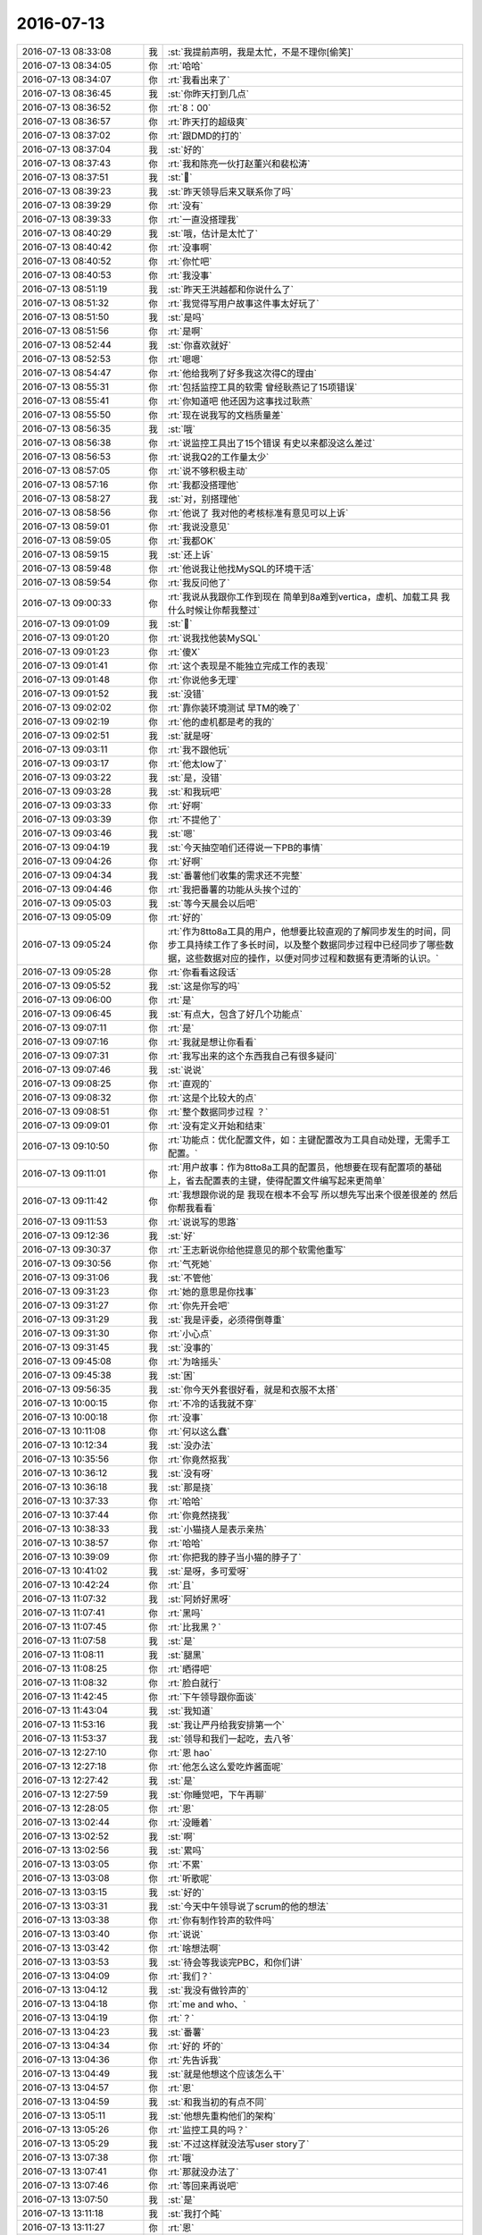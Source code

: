 2016-07-13
-------------

.. list-table::
   :widths: 25, 1, 60

   * - 2016-07-13 08:33:08
     - 我
     - :st:`我提前声明，我是太忙，不是不理你[偷笑]`
   * - 2016-07-13 08:34:05
     - 你
     - :rt:`哈哈`
   * - 2016-07-13 08:34:07
     - 你
     - :rt:`我看出来了`
   * - 2016-07-13 08:36:45
     - 我
     - :st:`你昨天打到几点`
   * - 2016-07-13 08:36:52
     - 你
     - :rt:`8：00`
   * - 2016-07-13 08:36:57
     - 你
     - :rt:`昨天打的超级爽`
   * - 2016-07-13 08:37:02
     - 你
     - :rt:`跟DMD的打的`
   * - 2016-07-13 08:37:04
     - 我
     - :st:`好的`
   * - 2016-07-13 08:37:43
     - 你
     - :rt:`我和陈亮一伙打赵董兴和裴松涛`
   * - 2016-07-13 08:37:51
     - 我
     - :st:``
   * - 2016-07-13 08:39:23
     - 我
     - :st:`昨天领导后来又联系你了吗`
   * - 2016-07-13 08:39:29
     - 你
     - :rt:`没有`
   * - 2016-07-13 08:39:33
     - 你
     - :rt:`一直没搭理我`
   * - 2016-07-13 08:40:29
     - 我
     - :st:`哦，估计是太忙了`
   * - 2016-07-13 08:40:42
     - 你
     - :rt:`没事啊`
   * - 2016-07-13 08:40:52
     - 你
     - :rt:`你忙吧`
   * - 2016-07-13 08:40:53
     - 你
     - :rt:`我没事`
   * - 2016-07-13 08:51:19
     - 我
     - :st:`昨天王洪越都和你说什么了`
   * - 2016-07-13 08:51:32
     - 你
     - :rt:`我觉得写用户故事这件事太好玩了`
   * - 2016-07-13 08:51:50
     - 我
     - :st:`是吗`
   * - 2016-07-13 08:51:56
     - 你
     - :rt:`是啊`
   * - 2016-07-13 08:52:44
     - 我
     - :st:`你喜欢就好`
   * - 2016-07-13 08:52:53
     - 你
     - :rt:`嗯嗯`
   * - 2016-07-13 08:54:47
     - 你
     - :rt:`他给我咧了好多我这次得C的理由`
   * - 2016-07-13 08:55:31
     - 你
     - :rt:`包括监控工具的软需 曾经耿燕记了15项错误`
   * - 2016-07-13 08:55:41
     - 你
     - :rt:`你知道吧 他还因为这事找过耿燕`
   * - 2016-07-13 08:55:50
     - 你
     - :rt:`现在说我写的文档质量差`
   * - 2016-07-13 08:56:35
     - 我
     - :st:`哦`
   * - 2016-07-13 08:56:38
     - 你
     - :rt:`说监控工具出了15个错误 有史以来都没这么差过`
   * - 2016-07-13 08:56:53
     - 你
     - :rt:`说我Q2的工作量太少`
   * - 2016-07-13 08:57:05
     - 你
     - :rt:`说不够积极主动`
   * - 2016-07-13 08:57:16
     - 你
     - :rt:`我都没搭理他`
   * - 2016-07-13 08:58:27
     - 我
     - :st:`对，别搭理他`
   * - 2016-07-13 08:58:56
     - 你
     - :rt:`他说了 我对他的考核标准有意见可以上诉`
   * - 2016-07-13 08:59:01
     - 你
     - :rt:`我说没意见`
   * - 2016-07-13 08:59:05
     - 你
     - :rt:`我都OK`
   * - 2016-07-13 08:59:15
     - 我
     - :st:`还上诉`
   * - 2016-07-13 08:59:48
     - 你
     - :rt:`他说我让他找MySQL的环境干活`
   * - 2016-07-13 08:59:54
     - 你
     - :rt:`我反问他了`
   * - 2016-07-13 09:00:33
     - 你
     - :rt:`我说从我跟你工作到现在 简单到8a难到vertica，虚机、加载工具 我什么时候让你帮我整过`
   * - 2016-07-13 09:01:09
     - 我
     - :st:``
   * - 2016-07-13 09:01:20
     - 你
     - :rt:`说我找他装MySQL`
   * - 2016-07-13 09:01:23
     - 你
     - :rt:`傻X`
   * - 2016-07-13 09:01:41
     - 你
     - :rt:`这个表现是不能独立完成工作的表现`
   * - 2016-07-13 09:01:48
     - 你
     - :rt:`你说他多无理`
   * - 2016-07-13 09:01:52
     - 我
     - :st:`没错`
   * - 2016-07-13 09:02:02
     - 你
     - :rt:`靠你装环境测试 早TM的晚了`
   * - 2016-07-13 09:02:19
     - 你
     - :rt:`他的虚机都是考的我的`
   * - 2016-07-13 09:02:51
     - 我
     - :st:`就是呀`
   * - 2016-07-13 09:03:11
     - 你
     - :rt:`我不跟他玩`
   * - 2016-07-13 09:03:17
     - 你
     - :rt:`他太low了`
   * - 2016-07-13 09:03:22
     - 我
     - :st:`是，没错`
   * - 2016-07-13 09:03:28
     - 我
     - :st:`和我玩吧`
   * - 2016-07-13 09:03:33
     - 你
     - :rt:`好啊`
   * - 2016-07-13 09:03:39
     - 你
     - :rt:`不提他了`
   * - 2016-07-13 09:03:46
     - 我
     - :st:`嗯`
   * - 2016-07-13 09:04:19
     - 我
     - :st:`今天抽空咱们还得说一下PB的事情`
   * - 2016-07-13 09:04:26
     - 你
     - :rt:`好啊`
   * - 2016-07-13 09:04:34
     - 我
     - :st:`番薯他们收集的需求还不完整`
   * - 2016-07-13 09:04:46
     - 你
     - :rt:`我把番薯的功能从头挨个过的`
   * - 2016-07-13 09:05:03
     - 我
     - :st:`等今天晨会以后吧`
   * - 2016-07-13 09:05:09
     - 你
     - :rt:`好的`
   * - 2016-07-13 09:05:24
     - 你
     - :rt:`作为8tto8a工具的用户，他想要比较直观的了解同步发生的时间，同步工具持续工作了多长时间，以及整个数据同步过程中已经同步了哪些数据，这些数据对应的操作，以便对同步过程和数据有更清晰的认识。`
   * - 2016-07-13 09:05:28
     - 你
     - :rt:`你看看这段话`
   * - 2016-07-13 09:05:52
     - 我
     - :st:`这是你写的吗`
   * - 2016-07-13 09:06:00
     - 你
     - :rt:`是`
   * - 2016-07-13 09:06:45
     - 我
     - :st:`有点大，包含了好几个功能点`
   * - 2016-07-13 09:07:11
     - 你
     - :rt:`是`
   * - 2016-07-13 09:07:16
     - 你
     - :rt:`我就是想让你看看`
   * - 2016-07-13 09:07:31
     - 你
     - :rt:`我写出来的这个东西我自己有很多疑问`
   * - 2016-07-13 09:07:46
     - 我
     - :st:`说说`
   * - 2016-07-13 09:08:25
     - 你
     - :rt:`直观的`
   * - 2016-07-13 09:08:32
     - 你
     - :rt:`这是个比较大的点`
   * - 2016-07-13 09:08:51
     - 你
     - :rt:`整个数据同步过程 ？`
   * - 2016-07-13 09:09:01
     - 你
     - :rt:`没有定义开始和结束`
   * - 2016-07-13 09:10:50
     - 你
     - :rt:`功能点：优化配置文件，如：主键配置改为工具自动处理，无需手工配置。`
   * - 2016-07-13 09:11:01
     - 你
     - :rt:`用户故事：作为8tto8a工具的配置员，他想要在现有配置项的基础上，省去配置表的主键，使得配置文件编写起来更简单`
   * - 2016-07-13 09:11:42
     - 你
     - :rt:`我想跟你说的是 我现在根本不会写 所以想先写出来个很差很差的 然后你帮我看看`
   * - 2016-07-13 09:11:53
     - 你
     - :rt:`说说写的思路`
   * - 2016-07-13 09:12:36
     - 我
     - :st:`好`
   * - 2016-07-13 09:30:37
     - 你
     - :rt:`王志新说你给他提意见的那个软需他重写`
   * - 2016-07-13 09:30:56
     - 你
     - :rt:`气死她`
   * - 2016-07-13 09:31:06
     - 我
     - :st:`不管他`
   * - 2016-07-13 09:31:23
     - 你
     - :rt:`她的意思是你找事`
   * - 2016-07-13 09:31:27
     - 你
     - :rt:`你先开会吧`
   * - 2016-07-13 09:31:29
     - 我
     - :st:`我是评委，必须得倒尊重`
   * - 2016-07-13 09:31:30
     - 你
     - :rt:`小心点`
   * - 2016-07-13 09:31:45
     - 我
     - :st:`没事的`
   * - 2016-07-13 09:45:08
     - 你
     - :rt:`为啥摇头`
   * - 2016-07-13 09:45:38
     - 我
     - :st:`困`
   * - 2016-07-13 09:56:35
     - 我
     - :st:`你今天外套很好看，就是和衣服不太搭`
   * - 2016-07-13 10:00:15
     - 你
     - :rt:`不冷的话我就不穿`
   * - 2016-07-13 10:00:18
     - 你
     - :rt:`没事`
   * - 2016-07-13 10:11:08
     - 你
     - :rt:`何以这么蠢`
   * - 2016-07-13 10:12:34
     - 我
     - :st:`没办法`
   * - 2016-07-13 10:35:56
     - 你
     - :rt:`你竟然抠我`
   * - 2016-07-13 10:36:12
     - 我
     - :st:`没有呀`
   * - 2016-07-13 10:36:18
     - 我
     - :st:`那是挠`
   * - 2016-07-13 10:37:33
     - 你
     - :rt:`哈哈`
   * - 2016-07-13 10:37:44
     - 你
     - :rt:`你竟然挠我`
   * - 2016-07-13 10:38:33
     - 我
     - :st:`小猫挠人是表示亲热`
   * - 2016-07-13 10:38:57
     - 你
     - :rt:`哈哈`
   * - 2016-07-13 10:39:09
     - 你
     - :rt:`你把我的脖子当小猫的脖子了`
   * - 2016-07-13 10:41:02
     - 我
     - :st:`是呀，多可爱呀`
   * - 2016-07-13 10:42:24
     - 你
     - :rt:`且`
   * - 2016-07-13 11:07:32
     - 我
     - :st:`阿娇好黑呀`
   * - 2016-07-13 11:07:41
     - 你
     - :rt:`黑吗`
   * - 2016-07-13 11:07:45
     - 你
     - :rt:`比我黑？`
   * - 2016-07-13 11:07:58
     - 我
     - :st:`是`
   * - 2016-07-13 11:08:11
     - 我
     - :st:`腿黑`
   * - 2016-07-13 11:08:25
     - 你
     - :rt:`晒得吧`
   * - 2016-07-13 11:08:32
     - 你
     - :rt:`脸白就行`
   * - 2016-07-13 11:42:45
     - 你
     - :rt:`下午领导跟你面谈`
   * - 2016-07-13 11:43:04
     - 我
     - :st:`我知道`
   * - 2016-07-13 11:53:16
     - 我
     - :st:`我让严丹给我安排第一个`
   * - 2016-07-13 11:53:37
     - 我
     - :st:`领导和我们一起吃，去八爷`
   * - 2016-07-13 12:27:10
     - 你
     - :rt:`恩 hao`
   * - 2016-07-13 12:27:18
     - 你
     - :rt:`他怎么这么爱吃炸酱面呢`
   * - 2016-07-13 12:27:42
     - 我
     - :st:`是`
   * - 2016-07-13 12:27:59
     - 我
     - :st:`你睡觉吧，下午再聊`
   * - 2016-07-13 12:28:05
     - 你
     - :rt:`恩`
   * - 2016-07-13 13:02:44
     - 你
     - :rt:`没睡着`
   * - 2016-07-13 13:02:52
     - 我
     - :st:`啊`
   * - 2016-07-13 13:02:56
     - 我
     - :st:`累吗`
   * - 2016-07-13 13:03:05
     - 你
     - :rt:`不累`
   * - 2016-07-13 13:03:08
     - 你
     - :rt:`听歌呢`
   * - 2016-07-13 13:03:15
     - 我
     - :st:`好的`
   * - 2016-07-13 13:03:31
     - 我
     - :st:`今天中午领导说了scrum的他的想法`
   * - 2016-07-13 13:03:38
     - 你
     - :rt:`你有制作铃声的软件吗`
   * - 2016-07-13 13:03:40
     - 你
     - :rt:`说说`
   * - 2016-07-13 13:03:42
     - 你
     - :rt:`啥想法啊`
   * - 2016-07-13 13:03:53
     - 我
     - :st:`待会等我谈完PBC，和你们讲`
   * - 2016-07-13 13:04:09
     - 你
     - :rt:`我们？`
   * - 2016-07-13 13:04:12
     - 我
     - :st:`我没有做铃声的`
   * - 2016-07-13 13:04:18
     - 你
     - :rt:`me and who、`
   * - 2016-07-13 13:04:19
     - 你
     - :rt:`？`
   * - 2016-07-13 13:04:23
     - 我
     - :st:`番薯`
   * - 2016-07-13 13:04:34
     - 你
     - :rt:`好的 坏的`
   * - 2016-07-13 13:04:36
     - 你
     - :rt:`先告诉我`
   * - 2016-07-13 13:04:49
     - 我
     - :st:`就是他想这个应该怎么干`
   * - 2016-07-13 13:04:57
     - 你
     - :rt:`恩`
   * - 2016-07-13 13:04:59
     - 我
     - :st:`和我当初的有点不同`
   * - 2016-07-13 13:05:11
     - 我
     - :st:`他想先重构他们的架构`
   * - 2016-07-13 13:05:26
     - 你
     - :rt:`监控工具的吗？`
   * - 2016-07-13 13:05:29
     - 我
     - :st:`不过这样就没法写user story了`
   * - 2016-07-13 13:07:38
     - 你
     - :rt:`哦`
   * - 2016-07-13 13:07:41
     - 你
     - :rt:`那就没办法了`
   * - 2016-07-13 13:07:46
     - 你
     - :rt:`等回来再说吧`
   * - 2016-07-13 13:07:50
     - 我
     - :st:`是`
   * - 2016-07-13 13:11:18
     - 我
     - :st:`我打个盹`
   * - 2016-07-13 13:11:27
     - 你
     - :rt:`恩`
   * - 2016-07-13 15:00:15
     - 你
     - :rt:`回来了`
   * - 2016-07-13 15:00:23
     - 我
     - :st:`是`
   * - 2016-07-13 16:33:43
     - 我
     - :st:`亲，干啥呢`
   * - 2016-07-13 16:34:43
     - 你
     - :rt:`在整签到表呢`
   * - 2016-07-13 16:35:54
     - 我
     - :st:`今天忙的都没聊天`
   * - 2016-07-13 16:39:07
     - 你
     - :rt:`是`
   * - 2016-07-13 16:46:06
     - 我
     - :st:`亲，聊十分钟吧`
   * - 2016-07-13 16:46:12
     - 你
     - :rt:`行啊`
   * - 2016-07-13 16:46:18
     - 你
     - :rt:`你得真诚点`
   * - 2016-07-13 16:46:21
     - 你
     - :rt:`不然不聊`
   * - 2016-07-13 16:46:37
     - 我
     - :st:`我非常真诚，非常想和你聊天`
   * - 2016-07-13 16:46:58
     - 你
     - :rt:`你是不是很讨厌看到杨丽颖和王洪越开玩笑`
   * - 2016-07-13 16:47:41
     - 我
     - :st:`你果然注意到了`
   * - 2016-07-13 16:48:24
     - 我
     - :st:`谈不上很讨厌`
   * - 2016-07-13 16:48:50
     - 我
     - :st:`其实今天我一直想和你说一件事情，现在来不及了，等有空和你说吧`
   * - 2016-07-13 16:49:01
     - 我
     - :st:`就是昨天面谈我说心情不好的事情`
   * - 2016-07-13 16:49:06
     - 我
     - :st:`和杨丽莹有关的`
   * - 2016-07-13 16:49:40
     - 你
     - :rt:`怎么了`
   * - 2016-07-13 16:49:42
     - 我
     - :st:`我对杨丽莹和王洪越的关系其实已经没有以前那么敏感了`
   * - 2016-07-13 16:49:52
     - 你
     - :rt:`然后呢`
   * - 2016-07-13 16:49:58
     - 你
     - :rt:`你今天很明显不高兴了`
   * - 2016-07-13 16:50:01
     - 我
     - :st:`只是因为最近王洪越对你不好，我就不喜欢看见有人对他好`
   * - 2016-07-13 16:50:03
     - 你
     - :rt:`我就不想搭理你了`
   * - 2016-07-13 16:50:11
     - 你
     - :rt:`我不信`
   * - 2016-07-13 16:50:20
     - 我
     - :st:`你听见今天说评审的事情吗`
   * - 2016-07-13 16:50:31
     - 你
     - :rt:`评审什么`
   * - 2016-07-13 16:50:33
     - 你
     - :rt:`我不知道啊`
   * - 2016-07-13 16:50:45
     - 我
     - :st:`就是表头的事情`
   * - 2016-07-13 16:51:23
     - 你
     - :rt:`怎么了`
   * - 2016-07-13 16:51:25
     - 你
     - :rt:`你说吧`
   * - 2016-07-13 16:51:35
     - 我
     - :st:`刘杰和我说她问王洪越，王洪越说和我口头沟通过了，说我同意了`
   * - 2016-07-13 16:51:50
     - 我
     - :st:`我就故意大声说我不知道，没有人和我沟通`
   * - 2016-07-13 16:52:03
     - 我
     - :st:`我没看见改正，这个必须得改`
   * - 2016-07-13 16:52:17
     - 我
     - :st:`我知道王洪越在，我就是故意说给他听的`
   * - 2016-07-13 16:52:41
     - 你
     - :rt:`然后呢`
   * - 2016-07-13 16:52:55
     - 你
     - :rt:`这跟你看到杨丽颖和王洪越说话不爽有什么关系`
   * - 2016-07-13 16:53:19
     - 我
     - :st:`我就是要故意刁难王洪越`
   * - 2016-07-13 16:53:33
     - 我
     - :st:`谁让他对你老不好`
   * - 2016-07-13 16:54:22
     - 我
     - :st:`我不爽就是因为我不想看见王洪越那么高兴`
   * - 2016-07-13 16:57:00
     - 我
     - :st:`今天我不高兴不是因为杨丽莹，是因为王洪越。是因为王洪越老欺负你，不是因为我喜欢杨丽莹`
   * - 2016-07-13 16:58:20
     - 你
     - :rt:`你只是不承认而已`
   * - 2016-07-13 16:58:34
     - 你
     - :rt:`王洪越跟旭明闹着玩你怎么不生气呢`
   * - 2016-07-13 16:58:47
     - 我
     - :st:`你以为我不生气吗`
   * - 2016-07-13 17:00:14
     - 我
     - :st:`我不知道今天还有没有空`
   * - 2016-07-13 17:01:10
     - 我
     - :st:`我早上来就想和你说说昨天的事情`
   * - 2016-07-13 17:01:47
     - 你
     - :rt:`能有啥事啊`
   * - 2016-07-13 17:02:01
     - 你
     - :rt:`杨丽颖跟你说她就喜欢跟王洪越玩啦`
   * - 2016-07-13 17:02:30
     - 我
     - :st:`咱俩说的不是一件事情`
   * - 2016-07-13 17:02:51
     - 我
     - :st:`我是说昨天面谈和杨丽莹争论半天`
   * - 2016-07-13 17:03:29
     - 你
     - :rt:`我知道啊`
   * - 2016-07-13 17:03:36
     - 你
     - :rt:`她跟你说啥了`
   * - 2016-07-13 17:04:16
     - 你
     - :rt:`我就是看到你那么讨厌看到王洪越和杨开玩笑 我就不高兴了`
   * - 2016-07-13 17:04:31
     - 你
     - :rt:`我以后要学着别不高兴`
   * - 2016-07-13 17:05:05
     - 你
     - :rt:`你解释的这些原因 有点太牵强了`
   * - 2016-07-13 17:05:07
     - 你
     - :rt:`真的`
   * - 2016-07-13 17:05:17
     - 你
     - :rt:`我也想相信你`
   * - 2016-07-13 17:05:57
     - 我
     - :st:`好吧，我真的没有骗你`
   * - 2016-07-13 17:08:45
     - 我
     - :st:`你不高兴我理解`
   * - 2016-07-13 17:09:24
     - 我
     - :st:`我今天确实和杨丽莹没有关系`
   * - 2016-07-13 17:10:13
     - 我
     - :st:`你说我有那么傻吗，当你的面吃另一个女孩子的醋，这不是作死吗`
   * - 2016-07-13 17:11:52
     - 我
     - :st:`好了，对不起。`
   * - 2016-07-13 17:11:55
     - 你
     - :rt:`我不知道`
   * - 2016-07-13 17:12:13
     - 你
     - :rt:`为什么不能当着我的面吃醋呢`
   * - 2016-07-13 17:12:35
     - 我
     - :st:`你以后也不要“我以后要学着别不高兴”`
   * - 2016-07-13 17:13:09
     - 你
     - :rt:`为啥`
   * - 2016-07-13 17:13:17
     - 你
     - :rt:`不然我就生自己的气呗`
   * - 2016-07-13 17:13:56
     - 我
     - :st:`你想想我这么理性的人，如果真的是因为杨丽莹，我能猜不到你的想法吗？我能这么明显的让你知道吗`
   * - 2016-07-13 17:14:24
     - 我
     - :st:`我说的就是怕你生自己的气`
   * - 2016-07-13 17:15:02
     - 我
     - :st:`你太容易钻牛角尖了`
   * - 2016-07-13 17:15:10
     - 我
     - :st:`我好担心你`
   * - 2016-07-13 17:15:24
     - 我
     - :st:`真的心疼你`
   * - 2016-07-13 17:16:19
     - 你
     - :rt:`可是你并没有跟我说实话`
   * - 2016-07-13 17:16:27
     - 我
     - :st:`我说过我不骗你就真的不骗你`
   * - 2016-07-13 17:16:33
     - 你
     - :rt:`你没有告诉我你不高兴的原因`
   * - 2016-07-13 17:16:40
     - 你
     - :rt:`你知道我为什么生气吗`
   * - 2016-07-13 17:17:07
     - 我
     - :st:`因为我不说实话`
   * - 2016-07-13 17:18:22
     - 我
     - :st:`我不高兴的原因就是因为我不喜欢王洪越的样子，那种高兴的样子，我想看见他吃瘪，看见他受气`
   * - 2016-07-13 17:19:35
     - 你
     - :rt:`不是`
   * - 2016-07-13 17:19:56
     - 你
     - :rt:`因为我一想到 你对杨丽颖和对我一样好 伤心`
   * - 2016-07-13 17:20:19
     - 你
     - :rt:`我想 其实跟我比起来你可能更在乎她`
   * - 2016-07-13 17:20:26
     - 我
     - :st:`天哪`
   * - 2016-07-13 17:20:33
     - 我
     - :st:`冤枉死我了`
   * - 2016-07-13 17:20:40
     - 我
     - [动画表情]
   * - 2016-07-13 17:20:56
     - 我
     - :st:`她怎么能和你比呢`
   * - 2016-07-13 17:21:05
     - 你
     - :rt:`我不知道啊`
   * - 2016-07-13 17:21:12
     - 你
     - :rt:`那是你的想法`
   * - 2016-07-13 17:21:14
     - 我
     - :st:`昨天她还嫌我对你太好了`
   * - 2016-07-13 17:21:17
     - 你
     - :rt:`可是我也有我的想法啊`
   * - 2016-07-13 17:21:30
     - 你
     - :rt:`怎么可能`
   * - 2016-07-13 17:21:36
     - 我
     - :st:`是，你说的都没错`
   * - 2016-07-13 17:21:49
     - 我
     - :st:`你的心情和想法我都可以理解`
   * - 2016-07-13 17:21:51
     - 你
     - :rt:`她为什么嫌你对我好`
   * - 2016-07-13 17:22:05
     - 你
     - :rt:`你心情不好又是为了什么`
   * - 2016-07-13 17:22:26
     - 我
     - :st:`这就是我今天一直想和你说的，昨天面谈的时候说的`
   * - 2016-07-13 17:23:28
     - 我
     - :st:`心情不好就是因为我和她吵架了`
   * - 2016-07-13 17:23:31
     - 你
     - :rt:`她为什么嫌你对我好`
   * - 2016-07-13 17:23:36
     - 你
     - :rt:`因为啥吵架`
   * - 2016-07-13 17:23:56
     - 我
     - :st:`我说她最近工作态度不好，太懈怠了`
   * - 2016-07-13 17:24:02
     - 我
     - :st:`有抵触情绪`
   * - 2016-07-13 17:24:12
     - 我
     - :st:`她就说原因不是她`
   * - 2016-07-13 17:25:13
     - 我
     - :st:`说原来就一个女孩，她觉得我对她和对别人不一样`
   * - 2016-07-13 17:25:28
     - 我
     - :st:`现在觉得其实我对所有的女孩都一样`
   * - 2016-07-13 17:25:42
     - 你
     - :rt:`你心情不好为了啥`
   * - 2016-07-13 17:26:07
     - 我
     - :st:`她还找借口说她不喜欢我特别对她，因为她想男女平等`
   * - 2016-07-13 17:26:39
     - 我
     - :st:`她说刘甲和东海走主因是我`
   * - 2016-07-13 17:26:59
     - 我
     - :st:`我和她争论半天`
   * - 2016-07-13 17:27:21
     - 你
     - :rt:`『她就说原因不是她』？`
   * - 2016-07-13 17:27:26
     - 你
     - :rt:`这是什么意思`
   * - 2016-07-13 17:27:44
     - 我
     - :st:`是我管理的原因`
   * - 2016-07-13 17:27:52
     - 你
     - :rt:`『说原来就一个女孩，她觉得我对她和对别人不一样，现在觉得其实我对所有的女孩都一样』`
   * - 2016-07-13 17:28:03
     - 我
     - :st:`所以扯到刘甲和东海`
   * - 2016-07-13 17:28:04
     - 你
     - :rt:`这句话感觉是埋怨你对别人太好`
   * - 2016-07-13 17:28:09
     - 我
     - :st:`对呀`
   * - 2016-07-13 17:28:27
     - 我
     - :st:`可是她还找借口`
   * - 2016-07-13 17:28:28
     - 你
     - :rt:`那怎么还有这句『她还找借口说她不喜欢我特别对她，因为她想男女平等』`
   * - 2016-07-13 17:28:46
     - 我
     - :st:`稍等一下`
   * - 2016-07-13 17:29:10
     - 我
     - :st:`这件事其实说起来很麻烦`
   * - 2016-07-13 17:29:32
     - 我
     - :st:`我今天想等有空从头慢慢和你说`
   * - 2016-07-13 17:29:41
     - 我
     - :st:`现在已经说乱了`
   * - 2016-07-13 17:30:45
     - 我
     - :st:`我从头慢慢说好不好，你别着急，也别不高兴`
   * - 2016-07-13 17:31:22
     - 我
     - :st:`？`
   * - 2016-07-13 17:31:41
     - 我
     - :st:`生气了？不理我了？`
   * - 2016-07-13 17:34:37
     - 你
     - :rt:`没有`
   * - 2016-07-13 17:34:41
     - 你
     - :rt:`你好好开会吧`
   * - 2016-07-13 17:34:46
     - 你
     - :rt:`我不生气了`
   * - 2016-07-13 17:35:05
     - 我
     - :st:`我这信号不好，待会回去和你聊`
   * - 2016-07-13 17:42:40
     - 我
     - :st:`我说她最近表现有点懈怠，有推卸责任的情况出现。她说她不是推销责任，这是有其他原因，我就问是什么原因，她一开始不说，后来我问的急了才说是管理的原因。我就问是我的管理方法不对吗，她说我和旭明都有。她说我经常去直接问下面的人，让他们很难做，说我这几次发火都不对等等。我就不高兴了，我说就是因为他们管理不好，不负责，没人向我汇报工作，组里的情况我什么都不知道，所以我才会直接去问，结果一问就发现有大问题。出了这么大的事情，没人汇报我反而嫌我发火`
   * - 2016-07-13 17:45:42
     - 你
     - :rt:`恩`
   * - 2016-07-13 17:45:45
     - 你
     - :rt:`别打字了`
   * - 2016-07-13 17:45:48
     - 你
     - :rt:`回来再说吧`
   * - 2016-07-13 17:45:50
     - 你
     - :rt:`太累`
   * - 2016-07-13 17:45:54
     - 你
     - :rt:`我没事了`
   * - 2016-07-13 17:52:14
     - 我
     - :st:`后来她就说刘甲和东海走就是因为我经常训人。我说我训人一个是我对他们有期望，另一个是因为他们没达到我的要求，我心平气和说了多次没人理我，我才发火的。然后我说这些也不是她懈怠的借口，更何况我平时几乎不训她。她就说她也没感觉我对她有多特殊。我就问这话是什么意思，她说以前可能是因为就她一个女孩，所以她感觉我对她挺特殊的，后来才发现我对所有的女孩子都挺好的，对她也没什么特殊的。我就问她觉得这种特殊是好还是不好，她就说这种特殊不好，因为她觉得应该男女平等，不希望我就因为她是个女孩子就对她特殊。`
   * - 2016-07-13 17:54:28
     - 我
     - :st:`这时候我就心情非常不好了，就不想和她说了，又说了一些工作上的安排就散了。`
   * - 2016-07-13 17:56:19
     - 你
     - :rt:`知道了`
   * - 2016-07-13 17:56:21
     - 我
     - :st:`我今天想问你的就是她说的特殊，看起来就是嫌我对你好了，可是她又说她认为我不特殊对她才好。你觉得是什么情况`
   * - 2016-07-13 17:56:47
     - 你
     - :rt:`就是嫌你对我好了`
   * - 2016-07-13 17:56:54
     - 你
     - :rt:`别的都是瞎说的`
   * - 2016-07-13 17:57:11
     - 你
     - :rt:`你看到了吗 我跟你说过他对我有意见吧`
   * - 2016-07-13 17:57:13
     - 你
     - :rt:`你看`
   * - 2016-07-13 17:57:20
     - 我
     - :st:`是`
   * - 2016-07-13 17:57:29
     - 你
     - :rt:`他其实很享受你照顾她的`
   * - 2016-07-13 17:57:38
     - 你
     - :rt:`现在我来了 他就生你的气了`
   * - 2016-07-13 17:57:59
     - 你
     - :rt:`但是他说的你的管理风格问题 我觉得是另一个问题 跟这个无关`
   * - 2016-07-13 17:58:12
     - 我
     - :st:`嗯`
   * - 2016-07-13 17:58:56
     - 你
     - :rt:`我就说 我早跟你说过 你看女人的第六感多准`
   * - 2016-07-13 17:59:12
     - 我
     - :st:`嗯`
   * - 2016-07-13 17:59:32
     - 我
     - :st:`今天可不是我因为杨丽莹不高兴`
   * - 2016-07-13 17:59:58
     - 我
     - :st:`说实话我今天心里还别扭呢`
   * - 2016-07-13 18:00:12
     - 我
     - :st:`就因为昨天和她面谈`
   * - 2016-07-13 18:03:55
     - 你
     - :rt:`那你说说你别扭什么`
   * - 2016-07-13 18:04:19
     - 我
     - :st:`她说我的管理问题`
   * - 2016-07-13 18:04:23
     - 你
     - :rt:`恩`
   * - 2016-07-13 18:04:56
     - 你
     - :rt:`我知道了`
   * - 2016-07-13 18:05:04
     - 你
     - :rt:`这件事我觉得也怪我`
   * - 2016-07-13 18:05:25
     - 你
     - :rt:`你跟我问过刘甲和东海的事`
   * - 2016-07-13 18:05:52
     - 你
     - :rt:`我说的也可能不对 这跟我对你有偏向有关 也跟我自己的工作态度有关`
   * - 2016-07-13 18:06:08
     - 你
     - :rt:`这件事你可能得跟你们组的讨论了`
   * - 2016-07-13 18:11:57
     - 你
     - :rt:`我从你的陈述中还是知道了很多信息的`
   * - 2016-07-13 18:12:29
     - 你
     - :rt:`这次真的挺震惊，我一点不生你的气了`
   * - 2016-07-13 18:12:37
     - 我
     - :st:`哦`
   * - 2016-07-13 18:12:51
     - 我
     - :st:`都有什么，能和我说说吗`
   * - 2016-07-13 18:13:02
     - 你
     - :rt:`他说的你对女孩都很好 包括阿娇吗`
   * - 2016-07-13 18:13:13
     - 我
     - :st:`她没说`
   * - 2016-07-13 18:13:14
     - 你
     - :rt:`你不用开会吗`
   * - 2016-07-13 18:13:26
     - 你
     - :rt:`她也没说我吧`
   * - 2016-07-13 18:13:30
     - 我
     - :st:`不开了，你比他们重要`
   * - 2016-07-13 18:13:46
     - 你
     - :rt:`先说说杨丽颖 为什么我说 他只是嫌你对我好了`
   * - 2016-07-13 18:14:29
     - 你
     - :rt:`她那么说 其实有两个原因 一是觉得你对他不如以前好了 而是他觉得你对我和她一样好了`
   * - 2016-07-13 18:14:39
     - 你
     - :rt:`我觉得后者居多`
   * - 2016-07-13 18:14:44
     - 我
     - :st:`嗯`
   * - 2016-07-13 18:15:07
     - 你
     - :rt:`你一直对她很好 她有跟你说过别对她这样吗`
   * - 2016-07-13 18:15:20
     - 我
     - :st:`没有`
   * - 2016-07-13 18:15:26
     - 你
     - :rt:`那就对了`
   * - 2016-07-13 18:15:42
     - 你
     - :rt:`所以她根本没有嫌你对她好`
   * - 2016-07-13 18:15:55
     - 你
     - :rt:`是她嫌你对别人好了`
   * - 2016-07-13 18:16:21
     - 你
     - :rt:`这种情绪换成是我 非跟你闹翻天不可`
   * - 2016-07-13 18:16:35
     - 你
     - :rt:`但是人跟人不一样 我觉得杨丽颖也挺厉害的`
   * - 2016-07-13 18:16:49
     - 我
     - :st:`嗯`
   * - 2016-07-13 18:16:55
     - 你
     - :rt:`你得小心了 看来你伤她心了`
   * - 2016-07-13 18:17:12
     - 我
     - :st:`哦`
   * - 2016-07-13 18:17:54
     - 你
     - :rt:`还有 我看了几遍你发的 我也没看到她正面回答你的问题`
   * - 2016-07-13 18:18:00
     - 你
     - :rt:`就是她之所以懈怠的原因`
   * - 2016-07-13 18:18:07
     - 我
     - :st:`对`
   * - 2016-07-13 18:18:19
     - 你
     - :rt:`你知道为什么吗`
   * - 2016-07-13 18:18:29
     - 我
     - :st:`不知道`
   * - 2016-07-13 18:19:09
     - 你
     - :rt:`因为她没有理性的原因啊`
   * - 2016-07-13 18:19:29
     - 我
     - :st:`明白了，你说得对`
   * - 2016-07-13 18:19:36
     - 你
     - :rt:`要是她说没觉得自己懈怠`
   * - 2016-07-13 18:20:07
     - 你
     - :rt:`这是很正常的 因为自己本人的工作状态一般都没有领导看得清楚`
   * - 2016-07-13 18:20:15
     - 你
     - :rt:`但是她根本就没有否认`
   * - 2016-07-13 18:20:33
     - 我
     - :st:`嗯`
   * - 2016-07-13 18:21:30
     - 你
     - :rt:`你想想 你对她的态度 跟你严厉的领导风格根本就不一样 按道理她是不应该说你领导风格的事呢`
   * - 2016-07-13 18:21:48
     - 我
     - :st:`嗯`
   * - 2016-07-13 18:22:11
     - 你
     - :rt:`至少我没觉得你的领导风格有问题`
   * - 2016-07-13 18:22:47
     - 你
     - :rt:`这说明 他根本不了解你 或者他根本没在『你想什么』这件事上花心思`
   * - 2016-07-13 18:22:57
     - 我
     - :st:`嗯`
   * - 2016-07-13 18:23:51
     - 你
     - :rt:`所以她跟我比，对你的了解差远了`
   * - 2016-07-13 18:24:04
     - 你
     - :rt:`所以我不生气了啊`
   * - 2016-07-13 18:24:18
     - 我
     - :st:`是，差的不是一星半点`
   * - 2016-07-13 18:24:26
     - 你
     - :rt:`我推导出你跟我更亲了`
   * - 2016-07-13 18:24:27
     - 我
     - :st:`是好几个层次`
   * - 2016-07-13 18:24:35
     - 你
     - :rt:`我才不生气了`
   * - 2016-07-13 18:24:45
     - 我
     - :st:`[呲牙]`
   * - 2016-07-13 18:25:42
     - 你
     - :rt:`至于你领导风格的事`
   * - 2016-07-13 18:26:00
     - 你
     - :rt:`你知道吗？连阿娇都知道你是个啥样的人`
   * - 2016-07-13 18:26:13
     - 我
     - :st:`阿娇怎么说`
   * - 2016-07-13 18:26:22
     - 你
     - :rt:`杨丽颖竟然这么怀疑你`
   * - 2016-07-13 18:26:42
     - 我
     - :st:`唉，我觉得还是因为你`
   * - 2016-07-13 18:27:14
     - 你
     - :rt:`我觉得你们组的人够幸福了`
   * - 2016-07-13 18:27:15
     - 我
     - :st:`虽然咱俩使劲隐瞒了，但是她还是看出来一些了`
   * - 2016-07-13 18:27:23
     - 你
     - :rt:`让他们试试王洪越来`
   * - 2016-07-13 18:27:42
     - 你
     - :rt:`你想过他为啥嫌你对我好吗`
   * - 2016-07-13 18:27:56
     - 你
     - :rt:`你对她是没有以前好了`
   * - 2016-07-13 18:27:58
     - 你
     - :rt:`吗`
   * - 2016-07-13 18:28:10
     - 我
     - :st:`是`
   * - 2016-07-13 18:28:13
     - 你
     - :rt:`阿娇很肯定你啊`
   * - 2016-07-13 18:28:14
     - 我
     - :st:`很明显`
   * - 2016-07-13 18:28:23
     - 你
     - :rt:`你对她不如以前好了是吧`
   * - 2016-07-13 18:28:37
     - 我
     - :st:`不是`
   * - 2016-07-13 18:28:47
     - 我
     - :st:`我和以前一样对她`
   * - 2016-07-13 18:29:16
     - 我
     - :st:`甚至比以前更多安排一些重要的事情给她`
   * - 2016-07-13 18:29:22
     - 你
     - :rt:`那你对她的好绝对值是没有变的`
   * - 2016-07-13 18:29:29
     - 你
     - :rt:`可以这么理解吧`
   * - 2016-07-13 18:29:31
     - 我
     - :st:`是`
   * - 2016-07-13 18:29:46
     - 你
     - :rt:`但是相对值变了`
   * - 2016-07-13 18:30:04
     - 你
     - :rt:`以前相对值他是100% 现在很明显下降了`
   * - 2016-07-13 18:30:09
     - 我
     - :st:`嗯`
   * - 2016-07-13 18:30:15
     - 你
     - :rt:`所以绝对值的好 没有用`
   * - 2016-07-13 18:30:35
     - 我
     - :st:`唉`
   * - 2016-07-13 18:30:59
     - 你
     - :rt:`得相对值高`
   * - 2016-07-13 18:31:03
     - 我
     - :st:`我又不是爱上她了，怎么可能总是占比最大`
   * - 2016-07-13 18:31:31
     - 你
     - :rt:`这跟爱和喜欢都没有关系`
   * - 2016-07-13 18:31:35
     - 你
     - :rt:`是占有欲`
   * - 2016-07-13 18:32:06
     - 我
     - :st:`是`
   * - 2016-07-13 18:32:26
     - 你
     - :rt:`你不爱她 他也不一定爱你 但是他喜欢占着 喜欢被惦记 享受做公主的感觉`
   * - 2016-07-13 18:32:39
     - 我
     - :st:`是`
   * - 2016-07-13 18:32:41
     - 你
     - :rt:`很不幸 她碰上我了`
   * - 2016-07-13 18:33:11
     - 你
     - :rt:`这是件大事`
   * - 2016-07-13 18:33:14
     - 你
     - :rt:`我跟你说`
   * - 2016-07-13 18:34:11
     - 你
     - :rt:`还有你的管理风格的事`
   * - 2016-07-13 18:34:31
     - 我
     - :st:`你详细说一下吧`
   * - 2016-07-13 18:34:44
     - 你
     - :rt:`你跟谁面谈了`
   * - 2016-07-13 18:34:45
     - 你
     - :rt:`都`
   * - 2016-07-13 18:35:03
     - 你
     - :rt:`我想说的是 我一直觉得你的管理风格没问题  至少我很认可`
   * - 2016-07-13 18:35:45
     - 我
     - :st:`旭明 王旭 孙世霖 李培晟`
   * - 2016-07-13 18:35:48
     - 我
     - :st:`杨丽莹`
   * - 2016-07-13 18:36:09
     - 你
     - :rt:`这件事 杨提出来了 要思考 一 他是不是瞎说的  二 是不是真有问题`
   * - 2016-07-13 18:36:25
     - 你
     - :rt:`因为我自己觉得没有`
   * - 2016-07-13 18:37:39
     - 你
     - :rt:`别人有提吗`
   * - 2016-07-13 18:38:02
     - 你
     - :rt:`跟别人聊的开吗`
   * - 2016-07-13 18:38:03
     - 我
     - :st:`今天老田提了我的管理问题`
   * - 2016-07-13 18:38:11
     - 你
     - :rt:`说啥了`
   * - 2016-07-13 18:38:12
     - 你
     - :rt:`我晕`
   * - 2016-07-13 18:38:17
     - 我
     - :st:`和别人没事`
   * - 2016-07-13 18:38:27
     - 你
     - :rt:`老田说啥了`
   * - 2016-07-13 18:38:49
     - 我
     - :st:`说我要求太严格，应该允许下面人犯错`
   * - 2016-07-13 18:39:14
     - 我
     - :st:`噼里啪啦说了一堆`
   * - 2016-07-13 18:39:26
     - 我
     - :st:`我没听，光和你聊天了`
   * - 2016-07-13 18:44:06
     - 我
     - :st:`你几点走`
   * - 2016-07-13 18:44:21
     - 你
     - :rt:`一会`
   * - 2016-07-13 18:45:02
     - 我
     - :st:`下季度我想让旭明负责一组的PBC`
   * - 2016-07-13 18:45:12
     - 我
     - :st:`你猜老田和我说啥`
   * - 2016-07-13 18:45:21
     - 你
     - :rt:`说说`
   * - 2016-07-13 18:45:32
     - 我
     - :st:`不让旭明来负责`
   * - 2016-07-13 18:45:41
     - 你
     - :rt:`为啥`
   * - 2016-07-13 18:45:55
     - 你
     - :rt:`你现在这么放权`
   * - 2016-07-13 18:46:00
     - 我
     - :st:`理由是主管的A太少，旭明吃亏`
   * - 2016-07-13 18:46:20
     - 我
     - :st:`放在组里还可以评一个A`
   * - 2016-07-13 18:46:48
     - 我
     - :st:`我真服他了`
   * - 2016-07-13 18:46:55
     - 你
     - :rt:`怎么了`
   * - 2016-07-13 18:46:57
     - 我
     - :st:`我真没想到他会拦着`
   * - 2016-07-13 18:47:13
     - 你
     - :rt:`他这个理由有什么问题吗`
   * - 2016-07-13 18:47:16
     - 你
     - :rt:`我不知道`
   * - 2016-07-13 18:47:19
     - 我
     - :st:`我把旭明提上来，一组其实有3个A`
   * - 2016-07-13 18:47:36
     - 我
     - :st:`放在组里旭明才吃亏呢`
   * - 2016-07-13 18:48:53
     - 我
     - :st:`把旭明提上来肯定会影响主管的PBC，比如测试组的机会就会少很多`
   * - 2016-07-13 18:49:36
     - 我
     - :st:`现在我管的两个组就番薯一个在主管里面评`
   * - 2016-07-13 18:49:47
     - 我
     - :st:`他管的组都在主管里面评`
   * - 2016-07-13 18:49:56
     - 我
     - :st:`这次又给番薯一个C`
   * - 2016-07-13 18:50:06
     - 你
     - :rt:`谁给的`
   * - 2016-07-13 18:50:13
     - 我
     - :st:`老田给的`
   * - 2016-07-13 18:50:17
     - 你
     - :rt:`番薯不是跟你签吗`
   * - 2016-07-13 18:50:29
     - 我
     - :st:`主管在一起评`
   * - 2016-07-13 18:50:35
     - 我
     - :st:`除了耿燕和严丹`
   * - 2016-07-13 18:50:42
     - 你
     - :rt:`恩`
   * - 2016-07-13 18:50:58
     - 你
     - :rt:`明天再聊吧`
   * - 2016-07-13 18:51:00
     - 你
     - :rt:`我走了`
   * - 2016-07-13 18:51:04
     - 我
     - :st:`好吧`
   * - 2016-07-13 18:51:07
     - 你
     - :rt:`恩`